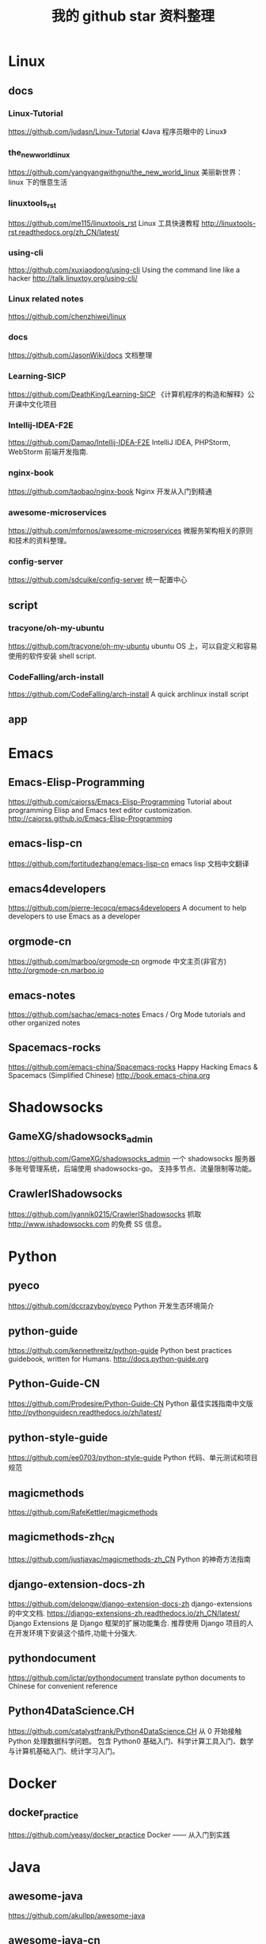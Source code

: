 #+TITLE:我的 github star 资料整理

* Linux
** docs
*** Linux-Tutorial
https://github.com/judasn/Linux-Tutorial
《Java 程序员眼中的 Linux》
*** the_new_world_linux
https://github.com/yangyangwithgnu/the_new_world_linux
美丽新世界：linux 下的惬意生活
*** linuxtools_rst
https://github.com/me115/linuxtools_rst
Linux 工具快速教程 http://linuxtools-rst.readthedocs.org/zh_CN/latest/
*** using-cli
https://github.com/xuxiaodong/using-cli
Using the command line like a hacker http://talk.linuxtoy.org/using-cli/
*** Linux related notes
https://github.com/chenzhiwei/linux
*** docs
https://github.com/JasonWiki/docs
文档整理
*** Learning-SICP
https://github.com/DeathKing/Learning-SICP
《计算机程序的构造和解释》公开课中文化项目
*** Intellij-IDEA-F2E
https://github.com/Damao/Intellij-IDEA-F2E
IntelliJ IDEA, PHPStorm, WebStorm 前端开发指南.
*** nginx-book
https://github.com/taobao/nginx-book
Nginx 开发从入门到精通
*** awesome-microservices
https://github.com/mfornos/awesome-microservices
微服务架构相关的原则和技术的资料整理。
*** config-server
https://github.com/sdcuike/config-server
统一配置中心
** script
*** tracyone/oh-my-ubuntu
https://github.com/tracyone/oh-my-ubuntu
ubuntu OS 上，可以自定义和容易使用的软件安装 shell script.
*** CodeFalling/arch-install
https://github.com/CodeFalling/arch-install
A quick archlinux install script
** app
* Emacs
** Emacs-Elisp-Programming
https://github.com/caiorss/Emacs-Elisp-Programming
Tutorial about programming Elisp and Emacs text editor customization.
http://caiorss.github.io/Emacs-Elisp-Programming
** emacs-lisp-cn
https://github.com/fortitudezhang/emacs-lisp-cn
emacs lisp 文档中文翻译
** emacs4developers
https://github.com/pierre-lecocq/emacs4developers
A document to help developers to use Emacs as a developer
** orgmode-cn
https://github.com/marboo/orgmode-cn
orgmode 中文主页(非官方) http://orgmode-cn.marboo.io
** emacs-notes
https://github.com/sachac/emacs-notes
Emacs / Org Mode tutorials and other organized notes
** Spacemacs-rocks
https://github.com/emacs-china/Spacemacs-rocks
Happy Hacking Emacs & Spacemacs (Simplified Chinese)
http://book.emacs-china.org
* Shadowsocks
** GameXG/shadowsocks_admin
https://github.com/GameXG/shadowsocks_admin
一个 shadowsocks 服务器多账号管理系统，后端使用 shadowsocks-go。
支持多节点、流量限制等功能。
** CrawlerIShadowsocks
https://github.com/iyannik0215/CrawlerIShadowsocks
抓取 http://www.ishadowsocks.com 的免费 SS 信息。
* Python
** pyeco
https://github.com/dccrazyboy/pyeco
Python 开发生态环境简介
** python-guide
https://github.com/kennethreitz/python-guide
Python best practices guidebook, written for Humans. http://docs.python-guide.org
** Python-Guide-CN
https://github.com/Prodesire/Python-Guide-CN
Python 最佳实践指南中文版
http://pythonguidecn.readthedocs.io/zh/latest/
** python-style-guide
https://github.com/ee0703/python-style-guide
Python 代码、单元测试和项目规范
** magicmethods
https://github.com/RafeKettler/magicmethods
** magicmethods-zh_CN
https://github.com/justjavac/magicmethods-zh_CN
Python 的神奇方法指南
** django-extension-docs-zh
https://github.com/delongw/django-extension-docs-zh
django-extensions 的中文文档.
https://django-extensions-zh.readthedocs.io/zh_CN/latest/
Django Extensions 是 Django 框架的扩展功能集合.
推荐使用 Django 项目的人在开发环境下安装这个插件,功能十分强大.
** pythondocument
https://github.com/ictar/pythondocument
translate python documents to Chinese for convenient reference
** Python4DataScience.CH
https://github.com/catalystfrank/Python4DataScience.CH
从 0 开始接触 Python 处理数据科学问题。
包含 Python0 基础入门、科学计算工具入门、数学与计算机基础入门、统计学习入门。
* Docker
** docker_practice
https://github.com/yeasy/docker_practice
Docker —— 从入门到实践
* Java
** awesome-java
https://github.com/akullpp/awesome-java
** awesome-java-cn
Java 资源大全中文版
*** jobbole/awesome-java-cn
https://github.com/jobbole/awesome-java-cn
*** sdcuike/awesome-java-cn
https://github.com/sdcuike/awesome-java-cn
** useful-java-links
https://github.com/Vedenin/useful-java-links
A list of useful Java frameworks, libraries, software and hello worlds examples
** spring-framework-reference
https://github.com/abel533/spring-framework-reference
Spring4 框架参考文档 - 中文版
** cws_evaluation
https://github.com/ysc/cws_evaluation
Java 开源项目 cws_evaluation：中文分词器分词效果评估对比
* Javascript
** awesome-javascript-cn
https://github.com/jobbole/awesome-javascript-cn
JavaScript 资源大全中文版
** json-api
https://github.com/json-api/json-api
A specification for building JSON APIs http://jsonapi.org
** json-api-zh_CN
https://github.com/justjavac/json-api-zh_CN
用 JSON 构建 API 的标准指南 http://jsonapi.org.cn
** essential-javascript-links
https://github.com/ericelliott/essential-javascript-links
Essential JavaScript website.
* Programming
** The-Art-Of-Programming-By-July
https://github.com/julycoding/The-Art-Of-Programming-By-July
** free-programming-books-zh_CN
https://github.com/justjavac/free-programming-books-zh_CN
免费的计算机编程类中文书籍
** http-api-design-ZH_CN
https://github.com/ZhangBohan/http-api-design-ZH_CN
HTTP API 设计指南(http-api-design-ZH_CN)，
翻译自 https://github.com/interagent/http-api-design
** awesome-resources
https://github.com/lyfeyaj/awesome-resources
Awesome resources for coding and learning: open source projects, websites,
books e.g.
** IntelliJ-IDEA-Tutorial
https://github.com/judasn/IntelliJ-IDEA-Tutorial
IntelliJ IDEA 简体中文专题教程
http://wiki.jikexueyuan.com/project/intellij-idea-tutorial/
* Git
** progit2-zh
https://github.com/progit/progit2-zh
Pro Git，第二版，简体中文
** progit2-zh-tw
https://github.com/progit/progit2-zh-tw
Pro Git, 繁體中文第二版
** github-roam
https://github.com/phodal/github-roam
GitHub 漫游指南
* Golang
** awesome-go
https://github.com/avelino/awesome-go
A curated list of awesome Go frameworks, libraries and software.
** gopl-zh
https://github.com/foreversmart/gopl-zh
Go 圣经中文读书笔记(你懂的) http://www.gopl.io/
** The-Golang-Standard-Library-by-Example
https://github.com/polaris1119/The-Golang-Standard-Library-by-Example
Golang 标准库。以示例驱动的方式讲解 Golang 的标准库。
** the-way-to-go_ZH_CN
https://github.com/Unknwon/the-way-to-go_ZH_CN
《The Way to Go》中文译本，中文正式名《Go 入门指南》
http://wiki.jikexueyuan.com/project/the-way-to-go/
** go-rock-libraries-showcases
https://github.com/Unknwon/go-rock-libraries-showcases
《Go 名库讲解》是一套针对 Google 出品的 Go 语言的第三方库进行评测讲解的集博客、
示例与语音视频为一体的综合教程，适合完成学习完成《Go 编程基础》教程的学习者。
** go-fundamental-programming
https://github.com/Unknwon/go-fundamental-programming
《Go 编程基础》是一套针对 Google 出品的 Go 语言的视频语音教程，主要面向新手级别
的学习者。
** build-web-application-with-golang
https://github.com/astaxie/build-web-application-with-golang
A golang ebook intro how to build a web with golang
* Computer
** CSOneYearChallange
https://github.com/FrontSeat/CSOneYearChallange
计算机科学一年挑战
